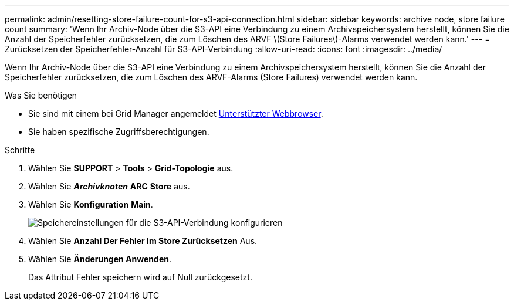 ---
permalink: admin/resetting-store-failure-count-for-s3-api-connection.html 
sidebar: sidebar 
keywords: archive node, store failure count 
summary: 'Wenn Ihr Archiv-Node über die S3-API eine Verbindung zu einem Archivspeichersystem herstellt, können Sie die Anzahl der Speicherfehler zurücksetzen, die zum Löschen des ARVF \(Store Failures\)-Alarms verwendet werden kann.' 
---
= Zurücksetzen der Speicherfehler-Anzahl für S3-API-Verbindung
:allow-uri-read: 
:icons: font
:imagesdir: ../media/


[role="lead"]
Wenn Ihr Archiv-Node über die S3-API eine Verbindung zu einem Archivspeichersystem herstellt, können Sie die Anzahl der Speicherfehler zurücksetzen, die zum Löschen des ARVF-Alarms (Store Failures) verwendet werden kann.

.Was Sie benötigen
* Sie sind mit einem bei Grid Manager angemeldet xref:../admin/web-browser-requirements.adoc[Unterstützter Webbrowser].
* Sie haben spezifische Zugriffsberechtigungen.


.Schritte
. Wählen Sie *SUPPORT* > *Tools* > *Grid-Topologie* aus.
. Wählen Sie *_Archivknoten_* *ARC* *Store* aus.
. Wählen Sie *Konfiguration* *Main*.
+
image::../media/archive_store_s3.gif[Speichereinstellungen für die S3-API-Verbindung konfigurieren]

. Wählen Sie *Anzahl Der Fehler Im Store Zurücksetzen* Aus.
. Wählen Sie *Änderungen Anwenden*.
+
Das Attribut Fehler speichern wird auf Null zurückgesetzt.



